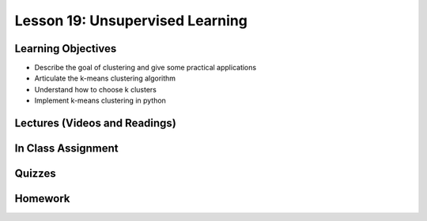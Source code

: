 Lesson 19: Unsupervised Learning
================================

Learning Objectives
-------------------

* Describe the goal of clustering and give some practical applications
* Articulate the k-means clustering algorithm
* Understand how to choose k clusters
* Implement k-means clustering in python

Lectures (Videos and Readings)
------------------------------

In Class Assignment
-------------------

Quizzes
-------

Homework
--------
